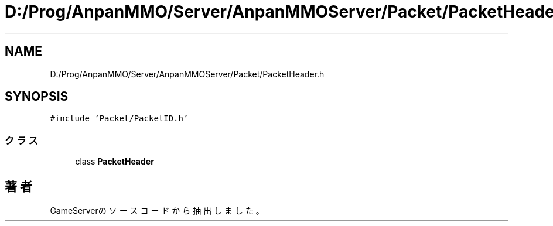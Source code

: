 .TH "D:/Prog/AnpanMMO/Server/AnpanMMOServer/Packet/PacketHeader.h" 3 "2018年12月20日(木)" "GameServer" \" -*- nroff -*-
.ad l
.nh
.SH NAME
D:/Prog/AnpanMMO/Server/AnpanMMOServer/Packet/PacketHeader.h
.SH SYNOPSIS
.br
.PP
\fC#include 'Packet/PacketID\&.h'\fP
.br

.SS "クラス"

.in +1c
.ti -1c
.RI "class \fBPacketHeader\fP"
.br
.in -1c
.SH "著者"
.PP 
 GameServerのソースコードから抽出しました。
